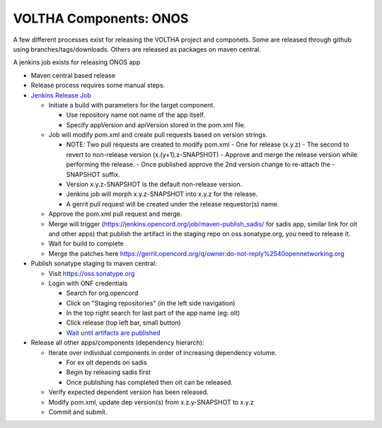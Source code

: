 VOLTHA Components: ONOS
=======================

A few different processes exist for releasing the VOLTHA project and componets.
Some are released through github using branches/tags/downloads.
Others are released as packages on maven central.

A jenkins job exists for releasing ONOS app

- Maven central based release
- Release process requires some manual steps.

- `Jenkins Release Job <https://jenkins.opencord.org/job/onos-app-release/>`_

  - Initiate a build with parameters for the target component.

    - Use repository name not name of the app itself.
    - Specify appVersion and apiVersion stored in the pom.xml file.

  - Job will modify pom.xml and create pull requests based on version strings.

    - NOTE: Two pull requests are created to modify pom.xml
      - One for release (x.y.z)
      - The second to revert to non-release version (x.(y+1).z-SNAPSHOT)
      - Approve and merge the release version while performing the release.
      - Once published approve the 2nd version change to re-attach the -SNAPSHOT suffix.

    - Version x.y.z-SNAPSHOT is the default non-release version.
    - Jenkins job will morph x.y.z-SNAPSHOT into x.y.z for the release.
    - A gerrit pull request will be created under the release requestor(s) name.

  - Approve the pom.xml pull request and merge.
  - Merge will trigger (https://jenkins.opencord.org/job/maven-publish_sadis/ for sadis app, similar link for olt and other apps) that publish the artifact in the staging repo on oss.sonatype.org, you need to release it.
  - Wait for build to complete
  - Merge the patches here https://gerrit.opencord.org/q/owner:do-not-reply%2540opennetworking.org

- Publish sonatype staging to maven central:

  - Visit `https://oss.sonatype.org <https://oss.sonatype.org>`_
  - Login with ONF credentials

    - Search for org.opencord
    - Click on "Staging repositories" (in the left side navigation)
    - In the top right search for last part of the app name (eg: olt)
    - Click release (top left bar, small button)
    - `Wait until artifacts are published <https://search.maven.org/search?q=g:org.opencord>`_

- Release all other apps/components (dependency hierarch):

  - Iterate over individual components in order of increasing dependency volume.

    - For ex olt depends on sadis
    - Begin by releasing sadis first
    - Once publishing has completed then olt can be released.

  - Verify expected dependent version has been released.
  - Modify pom.xml, update dep version(s) from x.z.y-SNAPSHOT to x.y.z
  - Commit and submit.


